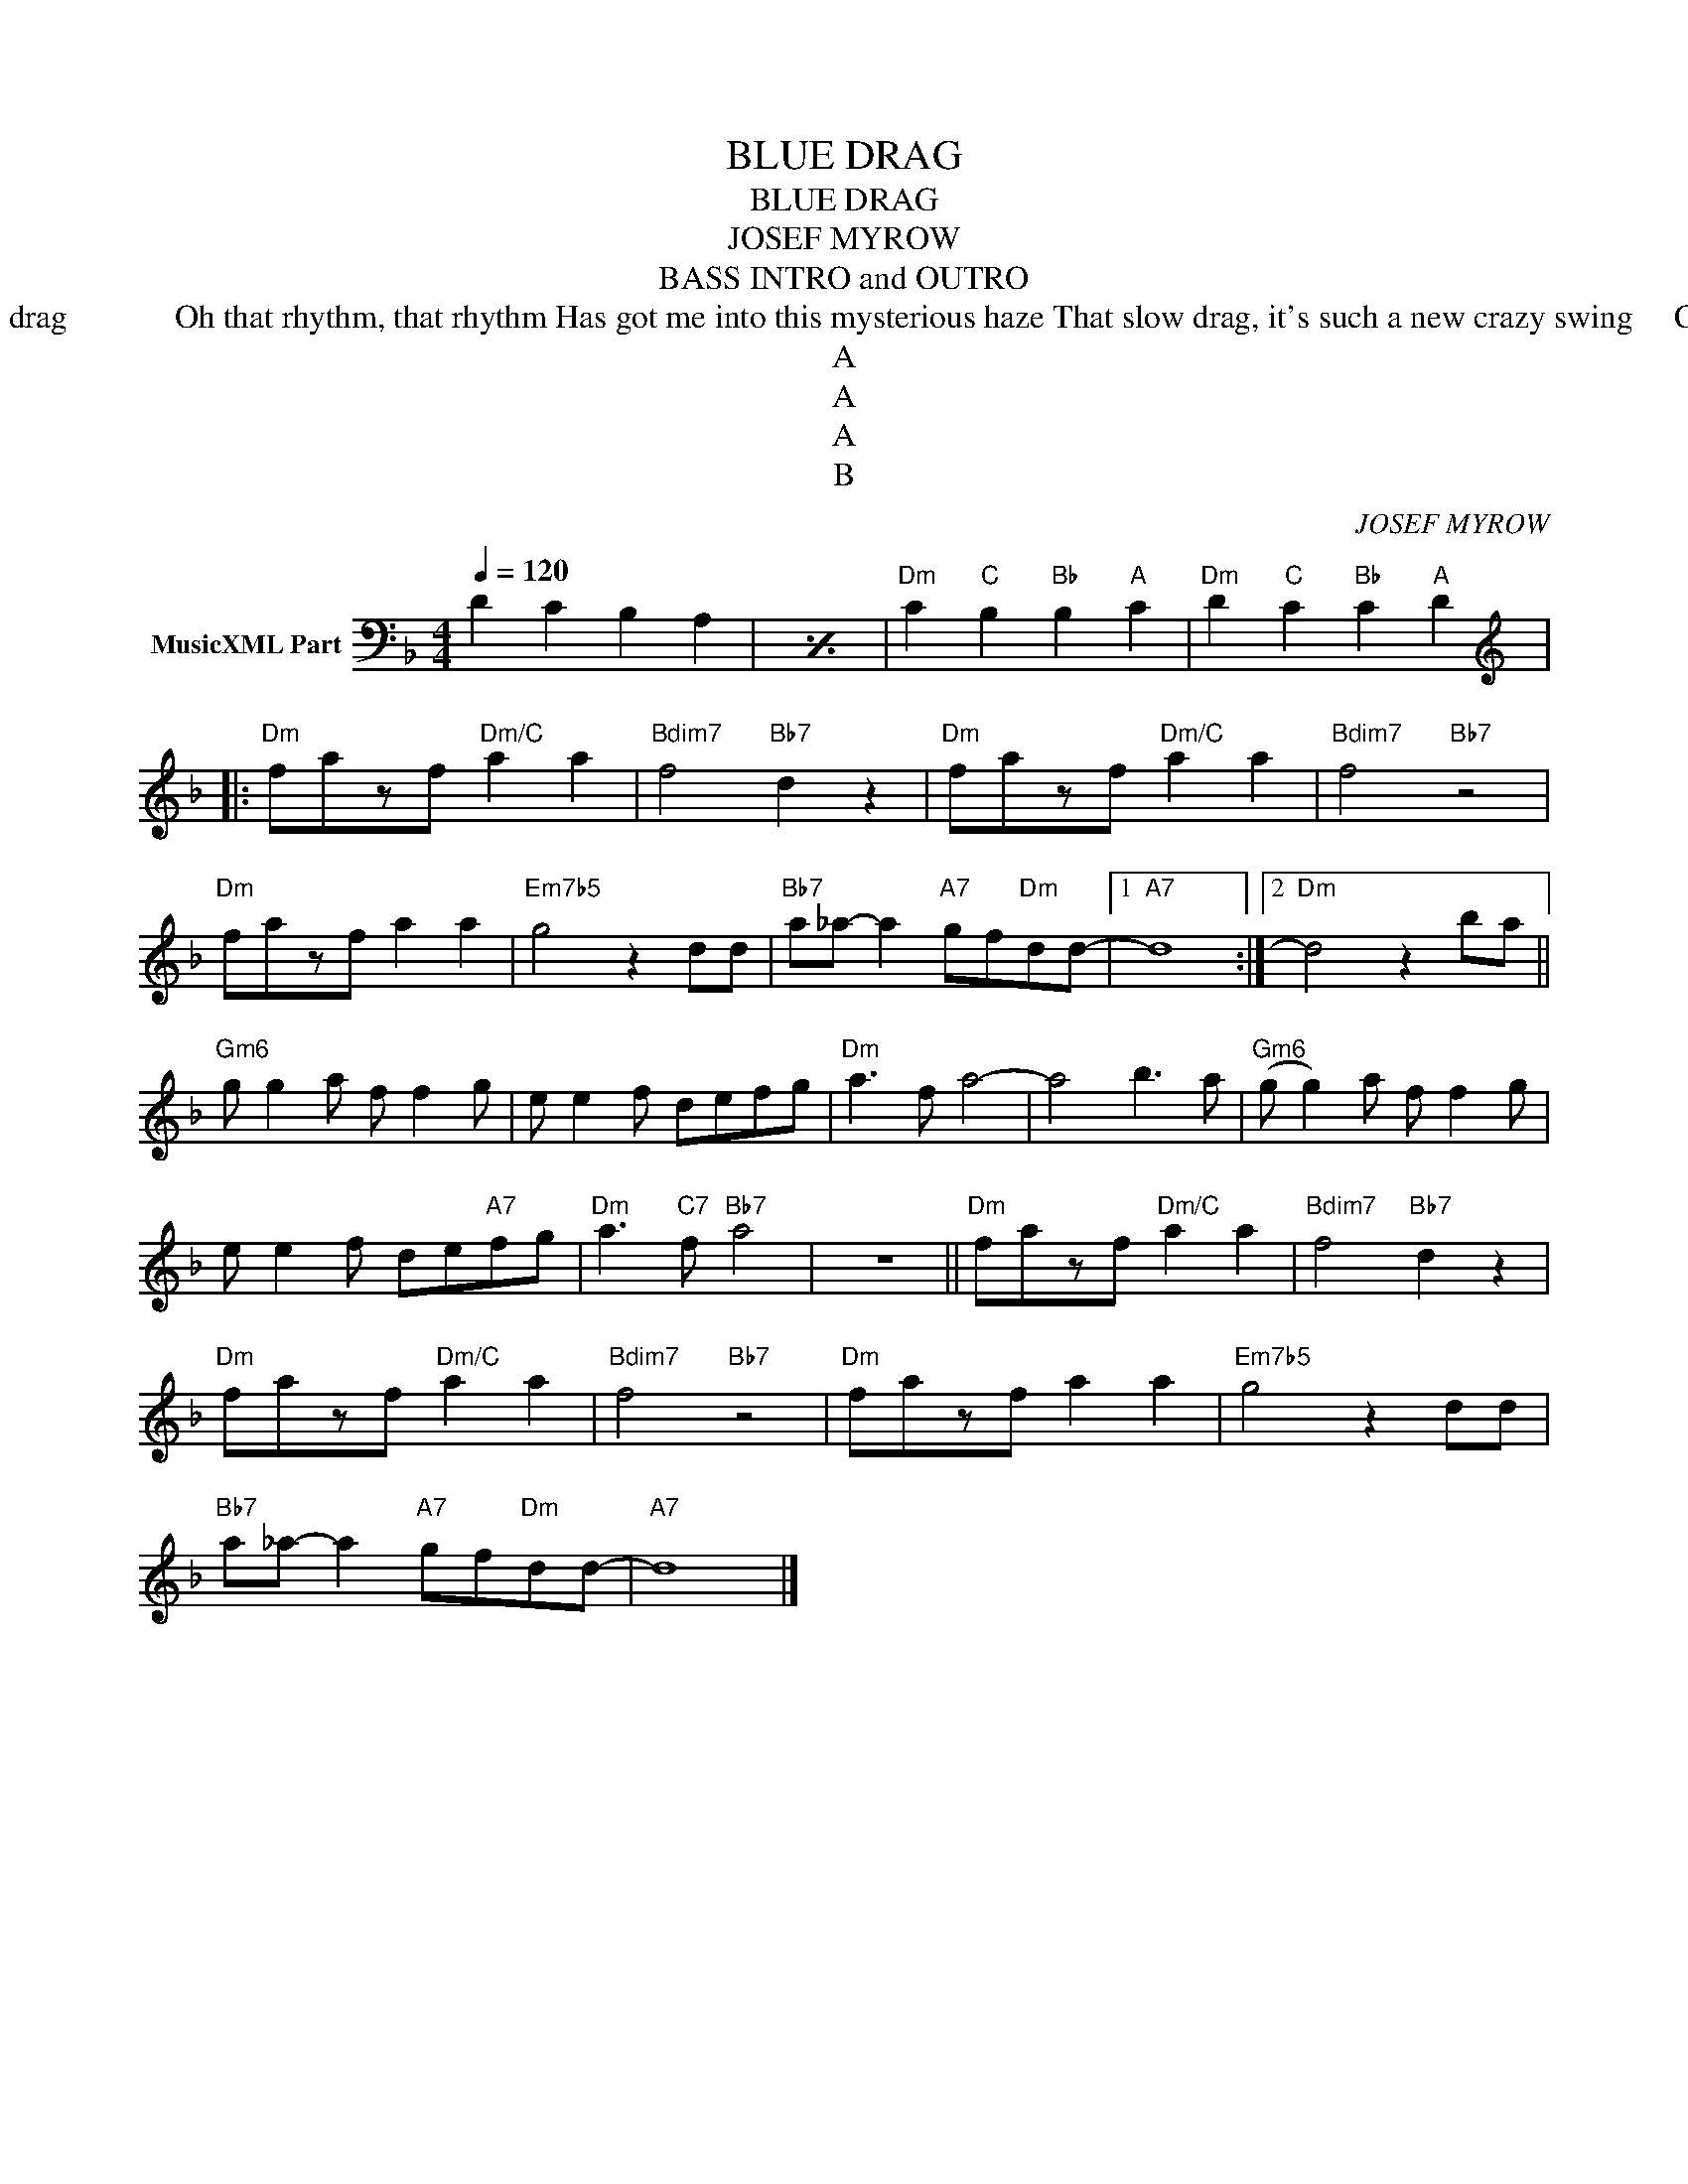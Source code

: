 X:1
T:BLUE DRAG
T:BLUE DRAG
T:JOSEF MYROW
T:BASS INTRO and OUTRO
T:Blue Drag, it sure is draggin' me down							Oh that rhythm, that rhythm I'm almost draggin' the ground										Has brought me to onto this mysterious craze When I hear that blue drag											  Oh that rhythm, that rhythm Has got me into this mysterious haze That slow drag, it's such a new crazy swing					Can't get enough of blue drag It's such a new hazy thing												Oh it's got my soul on fire, I know that I must have my blue drag													I'll never tire of that low down blue drag
T:A
T:A
T:A
T:B
C:JOSEF MYROW
Z:All Rights Reserved
L:1/8
Q:1/4=120
M:4/4
K:F
V:1 bass transpose=-12 nm="MusicXML Part"
%%MIDI program 25
%%MIDI control 7 102
%%MIDI control 10 64
V:1
 D2 C2 B,2 A,2 |[I:repeat 1 1] z8 |"Dm" C2"C" B,2"Bb" B,2"A" C2 |"Dm" D2"C" C2"Bb" C2"A" D2 |: %4
[K:treble]"Dm" fazf"Dm/C" a2 a2 |"Bdim7" f4"Bb7" d2 z2 |"Dm" fazf"Dm/C" a2 a2 |"Bdim7" f4"Bb7" z4 | %8
"Dm" fazf a2 a2 |"Em7b5" g4 z2 dd |"Bb7" a_a- a2"A7" gf"Dm"dd- |1"A7" d8 :|2"Dm" d4 z2 ba || %13
"Gm6" g g2 a f f2 g | e e2 f defg |"Dm" a3 f a4- | a4 b3 a |"Gm6" (g g2) a f f2 g | %18
 e e2 f de"A7"fg |"Dm" a3"C7" f"Bb7" a4 | z8 ||"Dm" fazf"Dm/C" a2 a2 |"Bdim7" f4"Bb7" d2 z2 | %23
"Dm" fazf"Dm/C" a2 a2 |"Bdim7" f4"Bb7" z4 |"Dm" fazf a2 a2 |"Em7b5" g4 z2 dd | %27
"Bb7" a_a- a2"A7" gf"Dm"dd- |"A7" d8 |] %29

